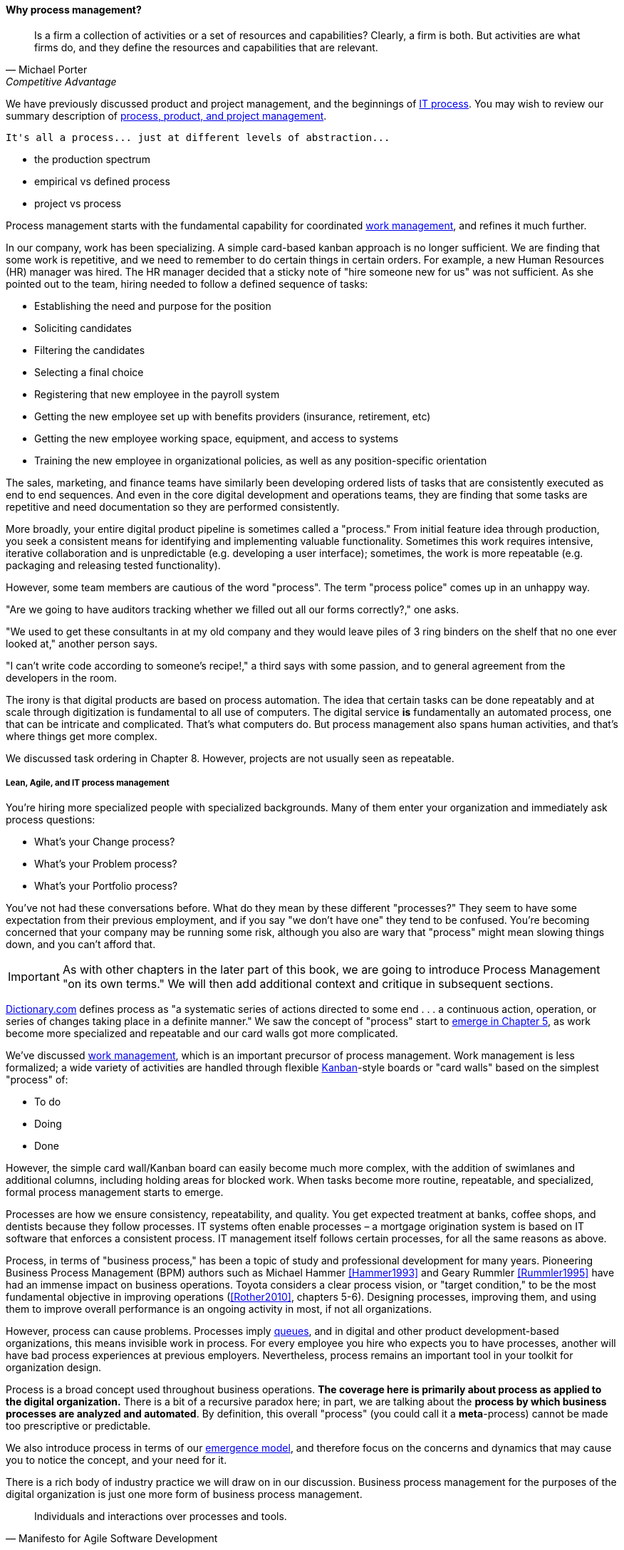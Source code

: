 
==== Why process management?
[quote, Michael Porter, Competitive Advantage]
Is a firm a collection of activities or a set of resources and capabilities? Clearly, a firm is both. But activities are what firms do, and they define the resources and capabilities that are relevant.

We have previously discussed product and project management, and the beginnings of xref:IT-process-emergence[IT process]. You may wish to review our summary description of xref:process-project-product[process, product, and project management].


 It's all a process... just at different levels of abstraction...

 *** the production spectrum
 *** empirical vs defined process
 *** project vs process


Process management starts with the fundamental capability for coordinated xref:work-management[work management], and refines it much further.

In our company, work has been specializing. A simple card-based kanban approach is no longer sufficient. We are finding that some work is repetitive, and we need to remember to do certain things in certain orders. For example, a new Human Resources (HR) manager was hired. The HR manager decided that a sticky note of "hire someone new for us" was not sufficient. As she pointed out to the team, hiring needed to follow a defined sequence of tasks:

* Establishing the need and purpose for the position
* Soliciting candidates
* Filtering the candidates
* Selecting a final choice
* Registering that new employee in the payroll system
* Getting the new employee set up with benefits providers (insurance, retirement, etc)
* Getting the new employee working space, equipment, and access to systems
* Training the new employee in organizational policies, as well as any position-specific orientation

The sales, marketing, and finance teams have similarly been developing ordered lists of tasks that are consistently executed as end to end sequences. And even in the core digital development and operations teams, they are finding that some tasks are repetitive and need documentation so they are performed consistently.

More broadly, your entire digital product pipeline is sometimes called a "process." From initial feature idea through production, you seek a consistent means for identifying and implementing valuable functionality. Sometimes this work requires intensive, iterative collaboration and is unpredictable (e.g. developing a user interface); sometimes, the work is more repeatable (e.g. packaging and releasing tested functionality).

However, some team members are cautious of the word "process". The term "process police" comes up in an unhappy way.

"Are we going to have auditors tracking whether we filled out all our forms correctly?," one asks.

"We used to get these consultants in at my old company and they would leave piles of 3 ring binders on the shelf that no one ever looked at," another person says.

"I can't write code according to someone's recipe!," a third says with some passion, and to general agreement from the developers in the room.

The irony is that digital products are based on process automation. The idea that certain tasks can be done repeatably and at scale through digitization is fundamental to all use of computers. The digital service *is* fundamentally an automated process, one that can be intricate and complicated. That's what computers do. But process management also spans human activities, and that's where things get more complex.


We discussed task ordering in Chapter 8. However, projects are not usually seen as repeatable.

===== Lean, Agile, and IT process management


You're hiring more specialized people with specialized backgrounds. Many of them enter your organization and immediately ask process questions:

* What's your Change process?
* What's your Problem process?
* What's your Portfolio process?

You've not had these conversations before. What do they mean by these different "processes?" They seem to have some expectation from their previous employment, and if you say "we don't have one" they tend to be confused. You're becoming concerned that your company may be running some risk, although you also are wary that "process" might mean slowing things down, and you can't afford that.

IMPORTANT: As with other chapters in the later part of this book, we are going to introduce Process Management "on its own terms." We will then add additional context and critique in subsequent sections.


http://www.dictionary.com/browse/process[Dictionary.com] defines process as "a systematic series of actions directed to some end . . . a continuous action, operation, or series of changes taking place in a definite manner." We saw the concept of "process" start to xref:process-mgmt-emerges[emerge in Chapter 5], as work become more specialized and repeatable and our card walls got more complicated.

We've discussed xref:work-management[work management], which is an important precursor of process management. Work management is less formalized; a wide variety of activities are handled through flexible xref:kanban[Kanban]-style boards or "card walls" based on the simplest "process" of:

* To do
* Doing
* Done

However, the simple card wall/Kanban board can easily become much more complex, with the addition of swimlanes and additional columns, including holding areas for blocked work. When tasks become more routine, repeatable, and specialized, formal process management starts to emerge.

Processes are how we ensure consistency, repeatability, and quality. You get expected treatment at banks, coffee shops, and dentists because they follow processes. IT systems often enable processes – a mortgage origination system is based on IT software that enforces a consistent process. IT management itself follows certain processes, for all the same reasons as above.

Process, in terms of "business process," has been a topic of study and professional development for many years. Pioneering Business Process Management (BPM) authors such as Michael Hammer <<Hammer1993>> and Geary Rummler <<Rummler1995>> have had an immense impact on business operations. Toyota considers a clear process vision, or "target condition," to be the most fundamental objective in improving operations (<<Rother2010>>, chapters 5-6).  Designing processes, improving them, and using them to improve overall performance is an ongoing activity in most, if not all organizations.

However, process can cause problems. Processes imply xref:queuing[queues], and in digital and other product development-based organizations, this means invisible work in process. For every employee you hire who expects you to have processes, another will have bad process experiences at previous employers. Nevertheless, process remains an important tool in your toolkit for organization design.

Process is a broad concept used throughout business operations. *The coverage here is primarily about process as applied to the digital organization.* There is a bit of a recursive paradox here; in part, we are talking about the *process by which business processes are analyzed and automated*. By definition, this overall "process" (you could call it a *meta*-process) cannot be made too prescriptive or predictable.

We also introduce process in terms of our xref:emergence-model[emergence model], and therefore focus on the concerns and dynamics that may cause you to notice the concept, and your need for it.

There is a rich body of industry practice we will draw on in our discussion. Business process management for the purposes of the digital organization is just one more form of business process management.

[quote, Manifesto for Agile Software Development]
Individuals and interactions over processes and tools.

Like project management, the practice of process management is under scrutiny in the new Lean and Agile-influenced digital world.

There's little question the idea of statistical process control for product development has been superseded by Scrum and Lean Product Development. However, this is not only a textbook on product development. It covers all of traditional IT management, in its new guise of the digitally transformed organization. Agile, per se, is primarily about product (software) development, but one thing the frameworks make clear is that development is only part of digital management.

Clearly, the concept of "process" is important and will persist through digital transformation. It seems we need a more robust set of tools to discuss it. Process control theory may offer some. At a more pragmatic level, this chapter will break the problem into a lifecycle of:

* Process conception
* Process content
* Process execution
* Process improvement

Although we don't preface these topics with "Agile" or "Lean," bringing those and related perspectives to these ideas is the intent of this chapter.

===== Process conception
[quote, Mike Cohn, Succeeding with Agile: Software Development Using Scrum]
"Many companies have at least one dysfunctional area. This may be the “furniture police” who won’t let programmers rearrange furniture to facilitate pair programming. Or it may be a purchasing group that takes six weeks to process a standard software order. In any event these types of insanity get in the way of successful projects."

Processes can generate various emotional reactions:

"Dysfunctional! Insanity!" (as above)

"Follow the process!"

"What bureaucracy!"

"Don't create a 'Process Police'!"

"I am an ITIL professional. I believe in ITIL!"

"I don't write code on an assembly line!"

Such reactions are commonplace in social media, but we need a more objective and rational approach to understand the pros and cons of processes. Don Reinertsen uses a number of neutral concepts towards this end (<<Reinertsen2009>>, chapters 3, 6 and 7):

* Queues
* Work in Process
* Cadence
* Synchronization
* Sequencing

Many of the issues with process comes from a failure to correctly understand and analyze the organization needs in objective terms such as these. This is the focus of xref:Toyota-Kata[Toyota Kata]. A process is a technique, a tool, and no technique should be implemented without a thorough understanding of the business context. Nor should any technique be implemented without rigorous, disciplined follow-up as to its real effects, both direct and indirect.

A skeptical and self-critical, "go and see" approach is therefore essential. Too often, processes are instituted in reaction to the last data point, imposed top down, and rarely evaluated for effectiveness. Allowing affected parties to lead a process re-design is a core Lean principle (kaizen).

On the other hand, uncoordinated local control of processes can also have destructive effects, as the next section discusses:

====== The pitfall of process "silos"
[quote, Alex Sharp, Workflow Modeling]
One organization enthusiastically embraced process improvement, with good reason: customers, suppliers, and employees found the company's processes slow, inconsistent, and error prone. Unfortunately, they were so enthusiastic that each team defined the work of their small group or department as a complete process. Of course, each of these was in fact the contribution of a specialized functional group to some larger, but unidentified, processes. Each of these "processes" was "improved" independently, and you can guess what happened. +
 +
Within the boundaries of each process, improvements were implemented that made work more efficient from the perspective of the performer. However, these mini-processes were efficient largely because they had front-end constraints that made work easier for the performer but imposed a burden on the customer or the preceding process. The attendant delay and effort meant that the true business processes behaved even more poorly than they had before. This is a common outcome when processes are defined too "small." Moral: Don't confuse subprocesses or activities with business processes.

 obtain permission

The above quote well illustrates the dangers of combining local optimization and  process management. Many current authors speak highly of self-organizing teams, but self-organizing teams may seek to optimize locally. Process management was originally intended to overcome this problem, but modeling techniques can be applied at various levels, including within specific departments. This is where enterprise business architecture can assist, by identifying these longer, end to end flows of value and highlighting the handoff areas, so that the process benefits the larger objective.

====== Process proliferation
Another pitfall we cover here is that of process proliferation.

Process is a powerful tool. Ultimately it is how value is delivered. However, too many processes can have negative results on an organization.

Review the fundamentals of process modeling, and the discussion of the frameworks above. One thing that you do not see is any attention to the resource impacts of the process. This is a primary difference between project and process management; in process management (both theory and frameworks), resource availability is in general assumed.

More advanced forms of process modeling and simulation (see " https://www.google.com/search?q=discrete+event+simulation[discrete event simulation])" can provide insight into the resource demands for processes. However, such techniques 1) require specialized tooling and 2) are not part of the typical BPM practitioner's skillset.

Many enterprise environments have multiple cross-functional processes:

* service requests,
* compliance certifications,
* asset validations,
* provisioning requests,
* capacity assessments,
* change approvals,
* training obligations,
* performance assessments,
* audit responses,
* expense reporting,
* travel approvals,

and many more.

Such processes can be implemented on the assumption that enterprises can always accommodate another process. The result can be dramatic overburden for digital staff in complex environments.

It is therefore advisable to at least keep an inventory of processes that may impose demand on staff, and understand both the aggregate demand as well as the degree of xref:multi-tasking[multi-tasking and context-switching] that may result (as discussed in Chapter 5). Thorough automation of all processes to the maximum extent possible can also drive value, as both load and distraction are reduced.


===== Process execution
Since our initial discussions in Chapter 5 on Work Management, we have progressed through Project and Process Management, and find ourselves returning full circle. Despite the various ways in which work is conceived, funded, and formulated, at the end "it's all just work." We must retain our concern for the "human resources" (that is, people) who find themselves at the mercy of:

* project fractional allocations driving multi-tasking
* processes imposed top down with no demand analysis or evaluation of benefits
* myriad demands that, although critical, do not seem to fit into either of the first two categories

The Lean movement manages through minimizing waste and over-processing. This means both taking out un-necessary steps from processes, *AND eliminating un-necessary processes completely when required*. Correspondingly, the processes that remain should have high levels of visibility. They should be taken with the utmost seriousness, and their status should be central to most people's awareness. (This is the purpose of xref:andon[Andon].)

====== From workflow tools to collaboration and digital exhaust
One reason process tends to generate friction and be unpopular is the poor usability of workflow tools. Older tools tend to present myriads of data fields to the user and expect a high degree of training. Each state change in the process is supposed to be logged and tracked by having someone sign in to the tool and update status manually.

By contrast, modern workflow approaches take full advantage of mobile platforms and integration with technology like chat rooms. Mobile development imposes higher standards for user experience (UX) design, which makes tracking workflow somewhat easier. Integrated software pipelines that integrate application lifecycle management and/or project management with source code and build management are increasingly gaining favor. For example:

. A user logs a new feature request in the ALM tool
. When the request is assigned to a developer, the tool automatically creates a feature branch in the source control system for the developer to work on
. The developer writes tests and associated code that merge changes back to the central repository once tests are passed successfully
. The system automatically runs build tests
. The ALM tool is automatically updated accordingly with completion if all tests pass

See also the previous discussion of xref:ChatOps[ChatOps], which similarly combines communication and execution in a low-friction manner, while providing rich digital exhaust as an audit trail.

In general, the idea is that we can understand digital processes not through painful manual status updates, but rather through their digital exhaust - the data byproducts of people performing the value-add day to day work, at speed and with flow instead of constant delays for approvals and status updates.


===== Measuring process
One of the most important reasons for repeatable processes is so that they can be measured and understood. Repeatable processes are measured in terms of:

* Speed
* Effort
* Quality
* Variation
* Outcomes

at the most general level, and of course all of those measurements must be defined much more specifically depending on the process.

Measurement is an essential aspect of process management, but must be carefully designed. Measuring process can have unforeseen results. Process participants will behave according to how the process is measured. If a help desk operator is measured and rated on how many calls they process an hour, the quality of those interactions may suffer. It is critical that any process "key performance indicator" be understood in terms of the highest possible business objectives. Is the objective truly to process as many calls as possible? Or is it to satisfy the customer so they need not turn to other channels to get their answers? (More on measurement in the chapter section on xref:continuous-improvement[Continuous Improvement].)

 ===== The core IT service management processes (already ch 5)
 Change
 Service Request
 Incident
 Problem

 There are many more hypothetical... discussed subsequently

===== Process improvement
[quote, Womack and Jones, Lean Thinking]
There tended to be no big picture waiting to be revealed . . . there was only process kaizen . . . focused on isolated individual steps. . . . We coined the term “kamikaze kaizen” . . . to describe the likely result: lots of commotion, many isolated victories . . . [and] loss of the war when no sustainable benefits reached the customer or the bottom line.

Finally, what is there to say about process improvement from an Agile and Lean perspective? Since these movements are founded on improvement cycles, fast feedback, and self-organization, it might seem redundant to have a section on Agile Process Improvement.

But dysfunction and antipatterns exist here:

* Not basing process improvement in an empirical understanding of the situation
* Process improvement activities that do not involve those affected
* Not treating process activities as demand in and of themselves
* Uncoordinated improvement activities, far from the bottom line

The solutions are to be found largely within Lean theory.

* Understand the facts of the process; do not pretend to understand based on remote reports. "Go and see," in other words.
* Respect people, and understand that best understanding of the situation is held by those closest to it.
* Make time and resources available for improvement activities. For example, assign them a Problem ticket and ensure there are resources specifically tasked with working it, who are given relief from other duties.
* Periodically review improvement activities as part of the overall portfolio. You are placing "bets" on them just as with new features. Do they merit your investment?


 Change mgmt @ the single team vs multi team
